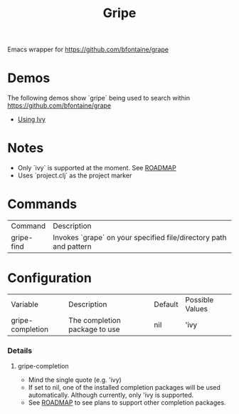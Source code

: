 #+TITLE: Gripe

Emacs wrapper for https://github.com/bfontaine/grape

* Demos
The following demos show `gripe` being used to search within https://github.com/bfontaine/grape
- [[file:demos/gripe-ivy.gif][Using Ivy]]
* Notes
- Only `ivy` is supported at the moment. See [[https://github.com/anonimitoraf/gripe/blob/main/ROADMAP.org][ROADMAP]]
- Uses `project.clj` as the project marker

* Commands
| Command    | Description                                                       |
| gripe-find | Invokes `grape` on your specified file/directory path and pattern |

* Configuration
| Variable         | Description                   | Default | Possible Values |
| gripe-completion | The completion package to use | nil     | 'ivy            |
*** Details
**** gripe-completion
- Mind the single quote (e.g. 'ivy)
- If set to nil, one of the installed completion packages will be used automatically. Although currently, only 'ivy is supported.
- See [[file:ROADMAP.org][ROADMAP]] to see plans to support other completion packages.
